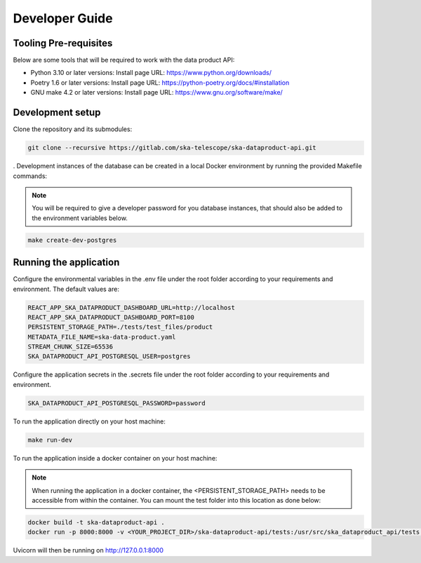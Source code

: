 Developer Guide
===============

Tooling Pre-requisites
----------------------

Below are some tools that will be required to work with the data product API:

- Python 3.10 or later versions: Install page URL: https://www.python.org/downloads/
- Poetry 1.6 or later versions: Install page URL: https://python-poetry.org/docs/#installation
- GNU make 4.2 or later versions: Install page URL: https://www.gnu.org/software/make/

Development setup
-----------------

Clone the repository and its submodules:

.. code-block:: bash

    git clone --recursive https://gitlab.com/ska-telescope/ska-dataproduct-api.git

. Development instances of the database can be created in a local Docker environment by running the provided Makefile commands:

.. note:: You will be required to give a developer password for you database instances, that should also be added to the environment variables below.

.. code-block:: bash

    make create-dev-postgres


Running the application
-----------------------

Configure the environmental variables in the .env file under the root folder according to your requirements and environment. The default values are:

.. code-block:: bash

    REACT_APP_SKA_DATAPRODUCT_DASHBOARD_URL=http://localhost
    REACT_APP_SKA_DATAPRODUCT_DASHBOARD_PORT=8100
    PERSISTENT_STORAGE_PATH=./tests/test_files/product
    METADATA_FILE_NAME=ska-data-product.yaml
    STREAM_CHUNK_SIZE=65536
    SKA_DATAPRODUCT_API_POSTGRESQL_USER=postgres


Configure the application secrets in the .secrets file under the root folder according to your requirements and environment.

.. code-block:: bash

    SKA_DATAPRODUCT_API_POSTGRESQL_PASSWORD=password


To run the application directly on your host machine:

.. code-block:: bash

    make run-dev

To run the application inside a docker container on your host machine:

.. note:: When running the application in a docker container, the <PERSISTENT_STORAGE_PATH> needs to be accessible from within the container. You can mount the test folder into this location as done below:

.. code-block:: bash

    docker build -t ska-dataproduct-api .
    docker run -p 8000:8000 -v <YOUR_PROJECT_DIR>/ska-dataproduct-api/tests:/usr/src/ska_dataproduct_api/tests ska-dataproduct-api

Uvicorn will then be running on http://127.0.0.1:8000

